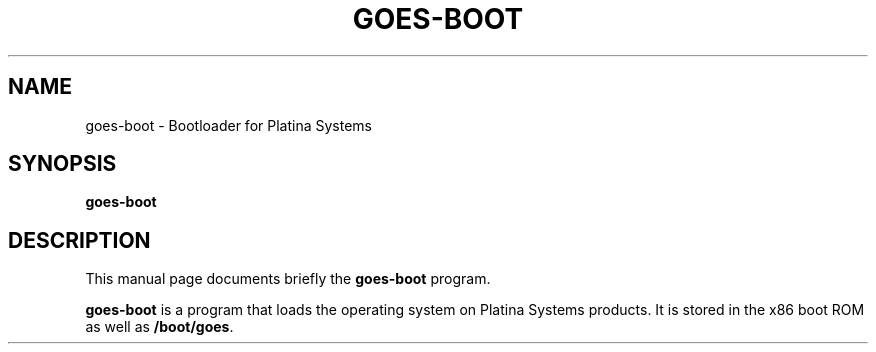.\"                                      Hey, EMACS: -*- nroff -*-
.\" (C) Copyright 2020 Kevin Paul Herbert <kph@platinasystems.com>,
.\"
.\" First parameter, NAME, should be all caps
.\" Second parameter, SECTION, should be 1-8, maybe w/ subsection
.\" other parameters are allowed: see man(7), man(1)
.TH GOES-BOOT 1 "March 19, 2020"
.\" Please adjust this date whenever revising the manpage.
.\"
.\" Some roff macros, for reference:
.\" .nh        disable hyphenation
.\" .hy        enable hyphenation
.\" .ad l      left justify
.\" .ad b      justify to both left and right margins
.\" .nf        disable filling
.\" .fi        enable filling
.\" .br        insert line break
.\" .sp <n>    insert n+1 empty lines
.\" for manpage-specific macros, see man(7)
.SH NAME
goes-boot \- Bootloader for Platina Systems
.SH SYNOPSIS
.B goes-boot
.SH DESCRIPTION
This manual page documents briefly the
.B goes-boot
program.
.PP
.\" TeX users may be more comfortable with the \fB<whatever>\fP and
.\" \fI<whatever>\fP escape sequences to invode bold face and italics,
.\" respectively.
\fBgoes-boot\fP is a program that loads the operating system on Platina
Systems products. It is stored in the x86 boot ROM as well as
\fB/boot/goes\fP.
